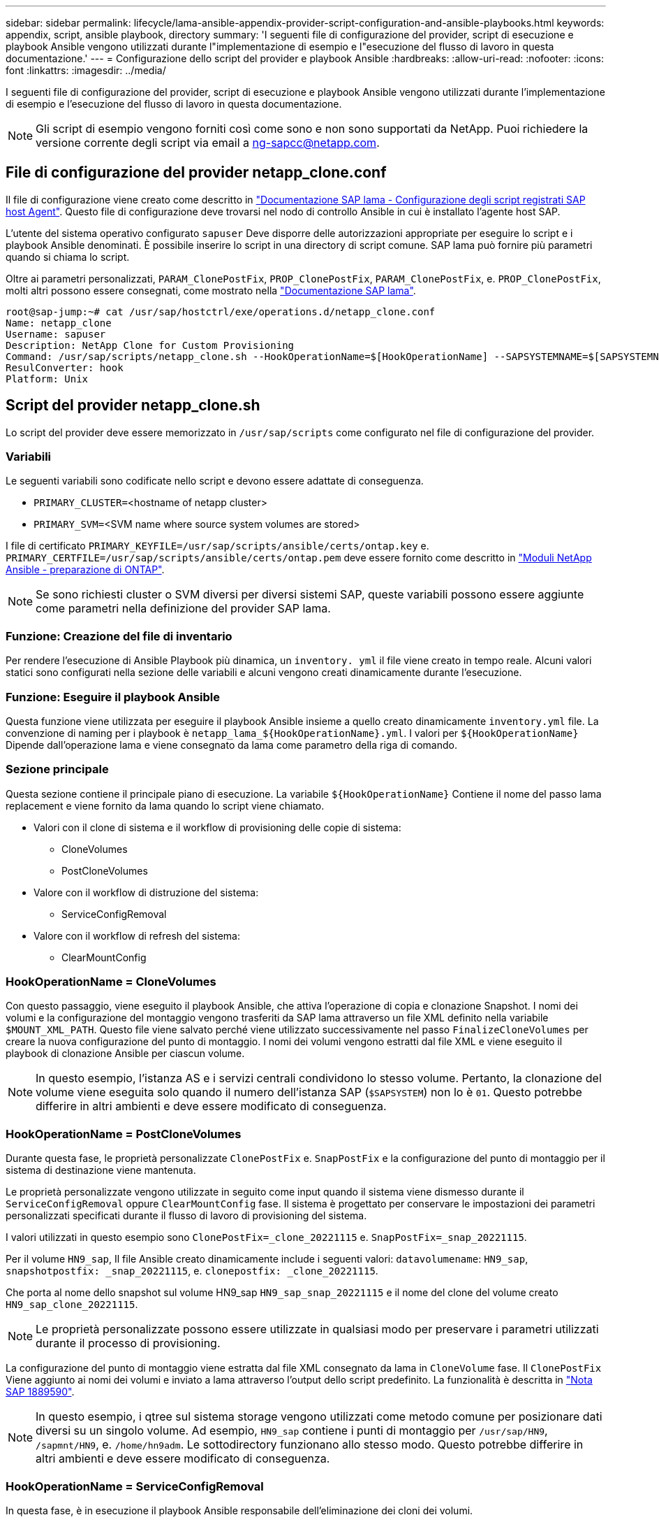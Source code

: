 ---
sidebar: sidebar 
permalink: lifecycle/lama-ansible-appendix-provider-script-configuration-and-ansible-playbooks.html 
keywords: appendix, script, ansible playbook, directory 
summary: 'I seguenti file di configurazione del provider, script di esecuzione e playbook Ansible vengono utilizzati durante l"implementazione di esempio e l"esecuzione del flusso di lavoro in questa documentazione.' 
---
= Configurazione dello script del provider e playbook Ansible
:hardbreaks:
:allow-uri-read: 
:nofooter: 
:icons: font
:linkattrs: 
:imagesdir: ../media/


[role="lead"]
I seguenti file di configurazione del provider, script di esecuzione e playbook Ansible vengono utilizzati durante l'implementazione di esempio e l'esecuzione del flusso di lavoro in questa documentazione.


NOTE: Gli script di esempio vengono forniti così come sono e non sono supportati da NetApp. Puoi richiedere la versione corrente degli script via email a mailto:ng-sapcc@netapp.com[ng-sapcc@netapp.com^].



== File di configurazione del provider netapp_clone.conf

Il file di configurazione viene creato come descritto in https://help.sap.com/doc/700f9a7e52c7497cad37f7c46023b7ff/3.0.11.0/en-US/250dfc5eef4047a38bab466c295d3a49.html["Documentazione SAP lama - Configurazione degli script registrati SAP host Agent"^]. Questo file di configurazione deve trovarsi nel nodo di controllo Ansible in cui è installato l'agente host SAP.

L'utente del sistema operativo configurato `sapuser` Deve disporre delle autorizzazioni appropriate per eseguire lo script e i playbook Ansible denominati. È possibile inserire lo script in una directory di script comune. SAP lama può fornire più parametri quando si chiama lo script.

Oltre ai parametri personalizzati, `PARAM_ClonePostFix`, `PROP_ClonePostFix`, `PARAM_ClonePostFix`, e. `PROP_ClonePostFix`, molti altri possono essere consegnati, come mostrato nella https://help.sap.com/doc/700f9a7e52c7497cad37f7c46023b7ff/3.0.11.0/en-US/0148e495174943de8c1c3ee1b7c9cc65.html["Documentazione SAP lama"^].

....
root@sap-jump:~# cat /usr/sap/hostctrl/exe/operations.d/netapp_clone.conf
Name: netapp_clone
Username: sapuser
Description: NetApp Clone for Custom Provisioning
Command: /usr/sap/scripts/netapp_clone.sh --HookOperationName=$[HookOperationName] --SAPSYSTEMNAME=$[SAPSYSTEMNAME] --SAPSYSTEM=$[SAPSYSTEM] --MOUNT_XML_PATH=$[MOUNT_XML_PATH] --PARAM_ClonePostFix=$[PARAM-ClonePostFix] --PARAM_SnapPostFix=$[PARAM-SnapPostFix] --PROP_ClonePostFix=$[PROP-ClonePostFix] --PROP_SnapPostFix=$[PROP-SnapPostFix] --SAP_LVM_SRC_SID=$[SAP_LVM_SRC_SID] --SAP_LVM_TARGET_SID=$[SAP_LVM_TARGET_SID]
ResulConverter: hook
Platform: Unix
....


== Script del provider netapp_clone.sh

Lo script del provider deve essere memorizzato in `/usr/sap/scripts` come configurato nel file di configurazione del provider.



=== Variabili

Le seguenti variabili sono codificate nello script e devono essere adattate di conseguenza.

* `PRIMARY_CLUSTER=`<hostname of netapp cluster>
* `PRIMARY_SVM=`<SVM name where source system volumes are stored>


I file di certificato `PRIMARY_KEYFILE=/usr/sap/scripts/ansible/certs/ontap.key` e. `PRIMARY_CERTFILE=/usr/sap/scripts/ansible/certs/ontap.pem` deve essere fornito come descritto in https://github.com/sap-linuxlab/demo.netapp_ontap/blob/main/netapp_ontap.md["Moduli NetApp Ansible - preparazione di ONTAP"^].


NOTE: Se sono richiesti cluster o SVM diversi per diversi sistemi SAP, queste variabili possono essere aggiunte come parametri nella definizione del provider SAP lama.



=== Funzione: Creazione del file di inventario

Per rendere l'esecuzione di Ansible Playbook più dinamica, un `inventory. yml` il file viene creato in tempo reale. Alcuni valori statici sono configurati nella sezione delle variabili e alcuni vengono creati dinamicamente durante l'esecuzione.



=== Funzione: Eseguire il playbook Ansible

Questa funzione viene utilizzata per eseguire il playbook Ansible insieme a quello creato dinamicamente `inventory.yml` file. La convenzione di naming per i playbook è `netapp_lama_${HookOperationName}.yml`. I valori per `${HookOperationName}` Dipende dall'operazione lama e viene consegnato da lama come parametro della riga di comando.



=== Sezione principale

Questa sezione contiene il principale piano di esecuzione. La variabile `${HookOperationName}` Contiene il nome del passo lama replacement e viene fornito da lama quando lo script viene chiamato.

* Valori con il clone di sistema e il workflow di provisioning delle copie di sistema:
+
** CloneVolumes
** PostCloneVolumes


* Valore con il workflow di distruzione del sistema:
+
** ServiceConfigRemoval


* Valore con il workflow di refresh del sistema:
+
** ClearMountConfig






=== HookOperationName = CloneVolumes

Con questo passaggio, viene eseguito il playbook Ansible, che attiva l'operazione di copia e clonazione Snapshot. I nomi dei volumi e la configurazione del montaggio vengono trasferiti da SAP lama attraverso un file XML definito nella variabile `$MOUNT_XML_PATH`. Questo file viene salvato perché viene utilizzato successivamente nel passo `FinalizeCloneVolumes` per creare la nuova configurazione del punto di montaggio. I nomi dei volumi vengono estratti dal file XML e viene eseguito il playbook di clonazione Ansible per ciascun volume.


NOTE: In questo esempio, l'istanza AS e i servizi centrali condividono lo stesso volume. Pertanto, la clonazione del volume viene eseguita solo quando il numero dell'istanza SAP (`$SAPSYSTEM`) non lo è `01`. Questo potrebbe differire in altri ambienti e deve essere modificato di conseguenza.



=== HookOperationName = PostCloneVolumes

Durante questa fase, le proprietà personalizzate `ClonePostFix` e. `SnapPostFix` e la configurazione del punto di montaggio per il sistema di destinazione viene mantenuta.

Le proprietà personalizzate vengono utilizzate in seguito come input quando il sistema viene dismesso durante il `ServiceConfigRemoval` oppure `ClearMountConfig` fase. Il sistema è progettato per conservare le impostazioni dei parametri personalizzati specificati durante il flusso di lavoro di provisioning del sistema.

I valori utilizzati in questo esempio sono `ClonePostFix=_clone_20221115` e. `SnapPostFix=_snap_20221115`.

Per il volume `HN9_sap`, Il file Ansible creato dinamicamente include i seguenti valori: `datavolumename`: `HN9_sap`, `snapshotpostfix: _snap_20221115`, e. `clonepostfix: _clone_20221115`.

Che porta al nome dello snapshot sul volume HN9_sap `HN9_sap_snap_20221115` e il nome del clone del volume creato `HN9_sap_clone_20221115`.


NOTE: Le proprietà personalizzate possono essere utilizzate in qualsiasi modo per preservare i parametri utilizzati durante il processo di provisioning.

La configurazione del punto di montaggio viene estratta dal file XML consegnato da lama in `CloneVolume` fase. Il `ClonePostFix` Viene aggiunto ai nomi dei volumi e inviato a lama attraverso l'output dello script predefinito. La funzionalità è descritta in https://launchpad.support.sap.com/["Nota SAP 1889590"^].


NOTE: In questo esempio, i qtree sul sistema storage vengono utilizzati come metodo comune per posizionare dati diversi su un singolo volume. Ad esempio, `HN9_sap` contiene i punti di montaggio per `/usr/sap/HN9`, `/sapmnt/HN9`, e. `/home/hn9adm`. Le sottodirectory funzionano allo stesso modo. Questo potrebbe differire in altri ambienti e deve essere modificato di conseguenza.



=== HookOperationName = ServiceConfigRemoval

In questa fase, è in esecuzione il playbook Ansible responsabile dell'eliminazione dei cloni dei volumi.

I nomi dei volumi vengono trasferiti da SAP lama attraverso il file di configurazione del montaggio e le proprietà personalizzate `ClonePostFix` e. `SnapPostFix` vengono utilizzati per consegnare i valori dei parametri originariamente specificati durante il flusso di lavoro di provisioning del sistema (vedere la nota all'indirizzo `HookOperationName = PostCloneVolumes`).

I nomi dei volumi vengono estratti dal file xml e viene eseguito il playbook di clonazione Ansible per ciascun volume.


NOTE: In questo esempio, l'istanza AS e i servizi centrali condividono lo stesso volume. Pertanto, l'eliminazione del volume viene eseguita solo quando il numero dell'istanza SAP (`$SAPSYSTEM`) non lo è `01`. Questo potrebbe differire in altri ambienti e deve essere modificato di conseguenza.



=== HookOperationName = ClearMountConfig

In questa fase, è in esecuzione il playbook Ansible, responsabile dell'eliminazione dei cloni dei volumi durante un flusso di lavoro di refresh del sistema.

I nomi dei volumi vengono trasferiti da SAP lama attraverso il file di configurazione del montaggio e le proprietà personalizzate `ClonePostFix` e. `SnapPostFix` vengono utilizzati per consegnare i valori dei parametri originariamente specificati durante il flusso di lavoro di provisioning del sistema.

I nomi dei volumi vengono estratti dal file XML e viene eseguito il playbook di clonazione Ansible per ciascun volume.


NOTE: In questo esempio, l'istanza AS e i servizi centrali condividono lo stesso volume. Pertanto, l'eliminazione del volume viene eseguita solo quando il numero dell'istanza SAP (`$SAPSYSTEM`) non lo è `01`. Questo potrebbe differire in altri ambienti e deve essere modificato di conseguenza.

....
root@sap-jump:~# cat /usr/sap/scripts/netapp_clone.sh
#!/bin/bash
#Section - Variables
#########################################
VERSION="Version 0.9"
#Path for ansible play-books
ANSIBLE_PATH=/usr/sap/scripts/ansible
#Values for Ansible Inventory File
PRIMARY_CLUSTER=grenada
PRIMARY_SVM=svm-sap01
PRIMARY_KEYFILE=/usr/sap/scripts/ansible/certs/ontap.key
PRIMARY_CERTFILE=/usr/sap/scripts/ansible/certs/ontap.pem
#Default Variable if PARAM ClonePostFix / SnapPostFix is not maintained in LaMa
DefaultPostFix=_clone_1
#TMP Files - used during execution
YAML_TMP=/tmp/inventory_ansible_clone_tmp_$$.yml
TMPFILE=/tmp/tmpfile.$$
MY_NAME="`basename $0`"
BASE_SCRIPT_DIR="`dirname $0`"
#Sendig Script Version and run options to LaMa Log
echo "[DEBUG]: Running Script $MY_NAME $VERSION"
echo "[DEBUG]: $MY_NAME $@"
#Command declared in the netapp_clone.conf Provider definition
#Command: /usr/sap/scripts/netapp_clone.sh --HookOperationName=$[HookOperationName] --SAPSYSTEMNAME=$[SAPSYSTEMNAME] --SAPSYSTEM=$[SAPSYSTEM] --MOUNT_XML_PATH=$[MOUNT_XML_PATH] --PARAM_ClonePostFix=$[PARAM-ClonePostFix] --PARAM_SnapPostFix=$[PARAM-SnapPostFix] --PROP_ClonePostFix=$[PROP-ClonePostFix] --PROP_SnapPostFix=$[PROP-SnapPostFix] --SAP_LVM_SRC_SID=$[SAP_LVM_SRC_SID] --SAP_LVM_TARGET_SID=$[SAP_LVM_TARGET_SID]
#Reading Input Variables hand over by LaMa
for i in "$@"
do
case $i in
--HookOperationName=*)
HookOperationName="${i#*=}";shift;;
--SAPSYSTEMNAME=*)
SAPSYSTEMNAME="${i#*=}";shift;;
--SAPSYSTEM=*)
SAPSYSTEM="${i#*=}";shift;;
--MOUNT_XML_PATH=*)
MOUNT_XML_PATH="${i#*=}";shift;;
--PARAM_ClonePostFix=*)
PARAM_ClonePostFix="${i#*=}";shift;;
--PARAM_SnapPostFix=*)
PARAM_SnapPostFix="${i#*=}";shift;;
--PROP_ClonePostFix=*)
PROP_ClonePostFix="${i#*=}";shift;;
--PROP_SnapPostFix=*)
PROP_SnapPostFix="${i#*=}";shift;;
--SAP_LVM_SRC_SID=*)
SAP_LVM_SRC_SID="${i#*=}";shift;;
--SAP_LVM_TARGET_SID=*)
SAP_LVM_TARGET_SID="${i#*=}";shift;;
*)
# unknown option
;;
esac
done
#If Parameters not provided by the User - defaulting to DefaultPostFix
if [ -z $PARAM_ClonePostFix ]; then PARAM_ClonePostFix=$DefaultPostFix;fi
if [ -z $PARAM_SnapPostFix ]; then PARAM_SnapPostFix=$DefaultPostFix;fi
#Section - Functions
#########################################
#Function Create (Inventory) YML File
#########################################
create_yml_file()
{
echo "ontapservers:">$YAML_TMP
echo " hosts:">>$YAML_TMP
echo "  ${PRIMARY_CLUSTER}:">>$YAML_TMP
echo "   ansible_host: "'"'$PRIMARY_CLUSTER'"'>>$YAML_TMP
echo "   keyfile: "'"'$PRIMARY_KEYFILE'"'>>$YAML_TMP
echo "   certfile: "'"'$PRIMARY_CERTFILE'"'>>$YAML_TMP
echo "   svmname: "'"'$PRIMARY_SVM'"'>>$YAML_TMP
echo "   datavolumename: "'"'$datavolumename'"'>>$YAML_TMP
echo "   snapshotpostfix: "'"'$snapshotpostfix'"'>>$YAML_TMP
echo "   clonepostfix: "'"'$clonepostfix'"'>>$YAML_TMP
}
#Function run ansible-playbook
#########################################
run_ansible_playbook()
{
echo "[DEBUG]: Running ansible playbook netapp_lama_${HookOperationName}.yml on Volume $datavolumename"
ansible-playbook -i $YAML_TMP $ANSIBLE_PATH/netapp_lama_${HookOperationName}.yml
}
#Section - Main
#########################################
#HookOperationName – CloneVolumes
#########################################
if [ $HookOperationName = CloneVolumes ] ;then
#save mount xml for later usage - used in Section FinalizeCloneVolues to generate the mountpoints
echo "[DEBUG]: saving mount config...."
cp $MOUNT_XML_PATH /tmp/mount_config_${SAPSYSTEMNAME}_${SAPSYSTEM}.xml
#Instance 00 + 01 share the same volumes - clone needs to be done once
if [ $SAPSYSTEM != 01 ]; then
#generating Volume List - assuming usage of qtrees - "IP-Adress:/VolumeName/qtree"
xmlFile=/tmp/mount_config_${SAPSYSTEMNAME}_${SAPSYSTEM}.xml
if [ -e $TMPFILE ];then rm $TMPFILE;fi
numMounts=`xml_grep --count "/mountconfig/mount" $xmlFile | grep "total: " | awk '{ print $2 }'`
i=1
while [ $i -le $numMounts ]; do
     xmllint --xpath "/mountconfig/mount[$i]/exportpath/text()" $xmlFile |awk -F"/" '{print $2}' >>$TMPFILE
i=$((i + 1))
done
DATAVOLUMES=`cat  $TMPFILE |sort -u`
#Create yml file and rund playbook for each volume
for I in $DATAVOLUMES; do
datavolumename="$I"
snapshotpostfix="$PARAM_SnapPostFix"
clonepostfix="$PARAM_ClonePostFix"
create_yml_file
run_ansible_playbook
done
else
echo "[DEBUG]: Doing nothing .... Volume cloned in different Task"
fi
fi
#HookOperationName – PostCloneVolumes
#########################################
if [ $HookOperationName = PostCloneVolumes] ;then
#Reporting Properties back to LaMa Config for Cloned System
echo "[RESULT]:Property:ClonePostFix=$PARAM_ClonePostFix"
echo "[RESULT]:Property:SnapPostFix=$PARAM_SnapPostFix"
#Create MountPoint Config for Cloned Instances and report back to LaMa according to SAP Note: https://launchpad.support.sap.com/#/notes/1889590
echo "MountDataBegin"
echo '<?xml version="1.0" encoding="UTF-8"?>'
echo "<mountconfig>"
xmlFile=/tmp/mount_config_${SAPSYSTEMNAME}_${SAPSYSTEM}.xml
numMounts=`xml_grep --count "/mountconfig/mount" $xmlFile | grep "total: " | awk '{ print $2 }'`
i=1
while [ $i -le $numMounts ]; do
MOUNTPOINT=`xmllint --xpath "/mountconfig/mount[$i]/mountpoint/text()" $xmlFile`;
        EXPORTPATH=`xmllint --xpath "/mountconfig/mount[$i]/exportpath/text()" $xmlFile`;
        OPTIONS=`xmllint --xpath "/mountconfig/mount[$i]/options/text()" $xmlFile`;
#Adopt Exportpath and add Clonepostfix - assuming usage of qtrees - "IP-Adress:/VolumeName/qtree"
TMPFIELD1=`echo $EXPORTPATH|awk -F":/" '{print $1}'`
TMPFIELD2=`echo $EXPORTPATH|awk -F"/" '{print $2}'`
TMPFIELD3=`echo $EXPORTPATH|awk -F"/" '{print $3}'`
EXPORTPATH=$TMPFIELD1":/"${TMPFIELD2}$PARAM_ClonePostFix"/"$TMPFIELD3
echo -e '\t<mount fstype="nfs" storagetype="NETFS">'
echo -e "\t\t<mountpoint>${MOUNTPOINT}</mountpoint>"
echo -e "\t\t<exportpath>${EXPORTPATH}</exportpath>"
echo -e "\t\t<options>${OPTIONS}</options>"
echo -e "\t</mount>"
i=$((i + 1))
done
echo "</mountconfig>"
echo "MountDataEnd"
#Finished MountPoint Config
#Cleanup Temporary Files
rm $xmlFile
fi
#HookOperationName – ServiceConfigRemoval
#########################################
if [ $HookOperationName = ServiceConfigRemoval ] ;then
#Assure that Properties ClonePostFix and SnapPostfix has been configured through the provisioning process
if [ -z $PROP_ClonePostFix ]; then echo "[ERROR]: Propertiy ClonePostFix is not handed over - please investigate";exit 5;fi
if [ -z $PROP_SnapPostFix ]; then echo "[ERROR]: Propertiy SnapPostFix is not handed over - please investigate";exit 5;fi
#Instance 00 + 01 share the same volumes - clone delete needs to be done once
if [ $SAPSYSTEM != 01 ]; then
#generating Volume List - assuming usage of qtrees - "IP-Adress:/VolumeName/qtree"
xmlFile=$MOUNT_XML_PATH
if [ -e $TMPFILE ];then rm $TMPFILE;fi
numMounts=`xml_grep --count "/mountconfig/mount" $xmlFile | grep "total: " | awk '{ print $2 }'`
i=1
while [ $i -le $numMounts ]; do
     xmllint --xpath "/mountconfig/mount[$i]/exportpath/text()" $xmlFile |awk -F"/" '{print $2}' >>$TMPFILE
i=$((i + 1))
done
DATAVOLUMES=`cat  $TMPFILE |sort -u| awk -F $PROP_ClonePostFix '{ print $1 }'`
#Create yml file and rund playbook for each volume
for I in $DATAVOLUMES; do
datavolumename="$I"
snapshotpostfix="$PROP_SnapPostFix"
clonepostfix="$PROP_ClonePostFix"
create_yml_file
run_ansible_playbook
done
else
echo "[DEBUG]: Doing nothing .... Volume deleted in different Task"
fi
#Cleanup Temporary Files
rm $xmlFile
fi
#HookOperationName - ClearMountConfig
#########################################
if [ $HookOperationName = ClearMountConfig ] ;then
        #Assure that Properties ClonePostFix and SnapPostfix has been configured through the provisioning process
        if [ -z $PROP_ClonePostFix ]; then echo "[ERROR]: Propertiy ClonePostFix is not handed over - please investigate";exit 5;fi
        if [ -z $PROP_SnapPostFix ]; then echo "[ERROR]: Propertiy SnapPostFix is not handed over - please investigate";exit 5;fi
        #Instance 00 + 01 share the same volumes - clone delete needs to be done once
        if [ $SAPSYSTEM != 01 ]; then
                #generating Volume List - assuming usage of qtrees - "IP-Adress:/VolumeName/qtree"
                xmlFile=$MOUNT_XML_PATH
                if [ -e $TMPFILE ];then rm $TMPFILE;fi
                numMounts=`xml_grep --count "/mountconfig/mount" $xmlFile | grep "total: " | awk '{ print $2 }'`
                i=1
                while [ $i -le $numMounts ]; do
                        xmllint --xpath "/mountconfig/mount[$i]/exportpath/text()" $xmlFile |awk -F"/" '{print $2}' >>$TMPFILE
                        i=$((i + 1))
                done
                DATAVOLUMES=`cat  $TMPFILE |sort -u| awk -F $PROP_ClonePostFix '{ print $1 }'`
                #Create yml file and rund playbook for each volume
                for I in $DATAVOLUMES; do
                        datavolumename="$I"
                        snapshotpostfix="$PROP_SnapPostFix"
                        clonepostfix="$PROP_ClonePostFix"
                        create_yml_file
                        run_ansible_playbook
                done
        else
                echo "[DEBUG]: Doing nothing .... Volume deleted in different Task"
        fi
        #Cleanup Temporary Files
        rm $xmlFile
fi
#Cleanup
#########################################
#Cleanup Temporary Files
if [ -e $TMPFILE ];then rm $TMPFILE;fi
if [ -e $YAML_TMP ];then rm $YAML_TMP;fi
exit 0
....


== Ansible Playbook netapp_lama_CloneVolumes.yml

Il playbook che viene eseguito durante la fase CloneVolumes del flusso di lavoro dei cloni del sistema lama è una combinazione di `create_snapshot.yml` e. `create_clone.yml` (vedere https://github.com/sap-linuxlab/demo.netapp_ontap/blob/main/netapp_ontap.md["Moduli NetApp Ansible - file YAML"^]). Questo manuale può essere facilmente esteso per coprire ulteriori casi di utilizzo come la clonazione da operazioni secondarie e di suddivisione dei cloni.

....
root@sap-jump:~# cat /usr/sap/scripts/ansible/netapp_lama_CloneVolumes.yml
---
- hosts: ontapservers
  connection: local
  collections:
    - netapp.ontap
  gather_facts: false
  name: netapp_lama_CloneVolumes
  tasks:
  - name: Create SnapShot
    na_ontap_snapshot:
      state: present
      snapshot: "{{ datavolumename }}{{ snapshotpostfix }}"
      use_rest: always
      volume: "{{ datavolumename }}"
      vserver: "{{ svmname }}"
      hostname: "{{ inventory_hostname }}"
      cert_filepath: "{{ certfile }}"
      key_filepath: "{{ keyfile }}"
      https: true
      validate_certs: false
  - name: Clone Volume
    na_ontap_volume_clone:
      state: present
      name: "{{ datavolumename }}{{ clonepostfix }}"
      use_rest: always
      vserver: "{{ svmname }}"
      junction_path: '/{{ datavolumename }}{{ clonepostfix }}'
      parent_volume: "{{ datavolumename }}"
      parent_snapshot: "{{ datavolumename }}{{ snapshotpostfix }}"
      hostname: "{{ inventory_hostname }}"
      cert_filepath: "{{ certfile }}"
      key_filepath: "{{ keyfile }}"
      https: true
      validate_certs: false
....


== Ansible Playbook netapp_lama_ServiceConfigRemoval.yml

Il playbook eseguito durante il `ServiceConfigRemoval` Fase del sistema lama il workflow Destroy è una combinazione di `delete_clone.yml` e. `delete_snapshot.yml` (vedere https://github.com/sap-linuxlab/demo.netapp_ontap/blob/main/netapp_ontap.md["Moduli NetApp Ansible - file YAML"^]). Deve essere allineato alle fasi di esecuzione di `netapp_lama_CloneVolumes` playbook.

....
root@sap-jump:~# cat /usr/sap/scripts/ansible/netapp_lama_ServiceConfigRemoval.yml
---
- hosts: ontapservers
  connection: local
  collections:
    - netapp.ontap
  gather_facts: false
  name: netapp_lama_ServiceConfigRemoval
  tasks:
  - name: Delete Clone
    na_ontap_volume:
      state: absent
      name: "{{ datavolumename }}{{ clonepostfix }}"
      use_rest: always
      vserver: "{{ svmname }}"
      wait_for_completion: True
      hostname: "{{ inventory_hostname }}"
      cert_filepath: "{{ certfile }}"
      key_filepath: "{{ keyfile }}"
      https: true
      validate_certs: false
  - name: Delete SnapShot
    na_ontap_snapshot:
      state: absent
      snapshot: "{{ datavolumename }}{{ snapshotpostfix }}"
      use_rest: always
      volume: "{{ datavolumename }}"
      vserver: "{{ svmname }}"
      hostname: "{{ inventory_hostname }}"
      cert_filepath: "{{ certfile }}"
      key_filepath: "{{ keyfile }}"
      https: true
      validate_certs: false
root@sap-jump:~#
....


== Ansible Playbook netapp_lama_ClearMountConfig.yml

Il manuale, che viene eseguito durante il `netapp_lama_ClearMountConfig` La fase del flusso di lavoro di refresh del sistema lama è una combinazione di `delete_clone.yml` e. `delete_snapshot.yml` (vedere https://github.com/sap-linuxlab/demo.netapp_ontap/blob/main/netapp_ontap.md["Moduli NetApp Ansible - file YAML"^]). Deve essere allineato alle fasi di esecuzione di `netapp_lama_CloneVolumes` playbook.

....
root@sap-jump:~# cat /usr/sap/scripts/ansible/netapp_lama_ServiceConfigRemoval.yml
---
- hosts: ontapservers
  connection: local
  collections:
    - netapp.ontap
  gather_facts: false
  name: netapp_lama_ServiceConfigRemoval
  tasks:
  - name: Delete Clone
    na_ontap_volume:
      state: absent
      name: "{{ datavolumename }}{{ clonepostfix }}"
      use_rest: always
      vserver: "{{ svmname }}"
      wait_for_completion: True
      hostname: "{{ inventory_hostname }}"
      cert_filepath: "{{ certfile }}"
      key_filepath: "{{ keyfile }}"
      https: true
      validate_certs: false
  - name: Delete SnapShot
    na_ontap_snapshot:
      state: absent
      snapshot: "{{ datavolumename }}{{ snapshotpostfix }}"
      use_rest: always
      volume: "{{ datavolumename }}"
      vserver: "{{ svmname }}"
      hostname: "{{ inventory_hostname }}"
      cert_filepath: "{{ certfile }}"
      key_filepath: "{{ keyfile }}"
      https: true
      validate_certs: false
root@sap-jump:~#
....


== Esempio di Ansible inventory.yml

Questo file di inventario viene creato in modo dinamico durante l'esecuzione del workflow e viene mostrato qui solo a scopo illustrativo.

....
ontapservers:
 hosts:
  grenada:
   ansible_host: "grenada"
   keyfile: "/usr/sap/scripts/ansible/certs/ontap.key"
   certfile: "/usr/sap/scripts/ansible/certs/ontap.pem"
   svmname: "svm-sap01"
   datavolumename: "HN9_sap"
   snapshotpostfix: " _snap_20221115"
   clonepostfix: "_clone_20221115"
....